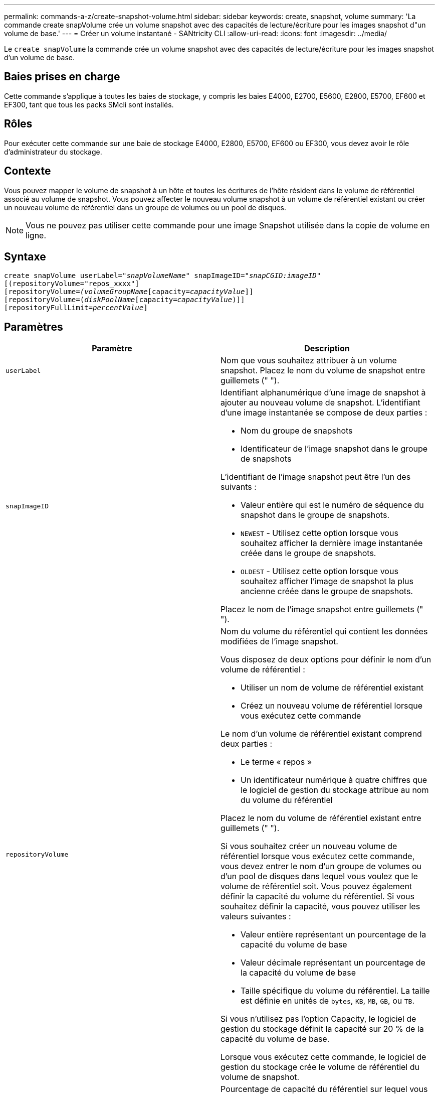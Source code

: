---
permalink: commands-a-z/create-snapshot-volume.html 
sidebar: sidebar 
keywords: create, snapshot, volume 
summary: 'La commande create snapVolume crée un volume snapshot avec des capacités de lecture/écriture pour les images snapshot d"un volume de base.' 
---
= Créer un volume instantané - SANtricity CLI
:allow-uri-read: 
:icons: font
:imagesdir: ../media/


[role="lead"]
Le `create snapVolume` la commande crée un volume snapshot avec des capacités de lecture/écriture pour les images snapshot d'un volume de base.



== Baies prises en charge

Cette commande s'applique à toutes les baies de stockage, y compris les baies E4000, E2700, E5600, E2800, E5700, EF600 et EF300, tant que tous les packs SMcli sont installés.



== Rôles

Pour exécuter cette commande sur une baie de stockage E4000, E2800, E5700, EF600 ou EF300, vous devez avoir le rôle d'administrateur du stockage.



== Contexte

Vous pouvez mapper le volume de snapshot à un hôte et toutes les écritures de l'hôte résident dans le volume de référentiel associé au volume de snapshot. Vous pouvez affecter le nouveau volume snapshot à un volume de référentiel existant ou créer un nouveau volume de référentiel dans un groupe de volumes ou un pool de disques.

[NOTE]
====
Vous ne pouvez pas utiliser cette commande pour une image Snapshot utilisée dans la copie de volume en ligne.

====


== Syntaxe

[source, cli, subs="+macros"]
----
create snapVolume userLabel=pass:quotes[_"snapVolumeName_" snapImageID="_snapCGID:imageID_"]
[(repositoryVolume="repos_xxxx"]
[repositoryVolume=pass:quotes[_(volumeGroupName_]pass:quotes[[capacity=_capacityValue_]]]
[repositoryVolume=pass:quotes[(_diskPoolName_]pass:quotes[[capacity=_capacityValue_])]]
[repositoryFullLimit=pass:quotes[_percentValue_]]
----


== Paramètres

|===
| Paramètre | Description 


 a| 
`userLabel`
 a| 
Nom que vous souhaitez attribuer à un volume snapshot. Placez le nom du volume de snapshot entre guillemets (" ").



 a| 
`snapImageID`
 a| 
Identifiant alphanumérique d'une image de snapshot à ajouter au nouveau volume de snapshot. L'identifiant d'une image instantanée se compose de deux parties :

* Nom du groupe de snapshots
* Identificateur de l'image snapshot dans le groupe de snapshots


L'identifiant de l'image snapshot peut être l'un des suivants :

* Valeur entière qui est le numéro de séquence du snapshot dans le groupe de snapshots.
* `NEWEST` - Utilisez cette option lorsque vous souhaitez afficher la dernière image instantanée créée dans le groupe de snapshots.
* `OLDEST` - Utilisez cette option lorsque vous souhaitez afficher l'image de snapshot la plus ancienne créée dans le groupe de snapshots.


Placez le nom de l'image snapshot entre guillemets (" ").



 a| 
`repositoryVolume`
 a| 
Nom du volume du référentiel qui contient les données modifiées de l'image snapshot.

Vous disposez de deux options pour définir le nom d'un volume de référentiel :

* Utiliser un nom de volume de référentiel existant
* Créez un nouveau volume de référentiel lorsque vous exécutez cette commande


Le nom d'un volume de référentiel existant comprend deux parties :

* Le terme « repos »
* Un identificateur numérique à quatre chiffres que le logiciel de gestion du stockage attribue au nom du volume du référentiel


Placez le nom du volume de référentiel existant entre guillemets (" ").

Si vous souhaitez créer un nouveau volume de référentiel lorsque vous exécutez cette commande, vous devez entrer le nom d'un groupe de volumes ou d'un pool de disques dans lequel vous voulez que le volume de référentiel soit. Vous pouvez également définir la capacité du volume du référentiel. Si vous souhaitez définir la capacité, vous pouvez utiliser les valeurs suivantes :

* Valeur entière représentant un pourcentage de la capacité du volume de base
* Valeur décimale représentant un pourcentage de la capacité du volume de base
* Taille spécifique du volume du référentiel. La taille est définie en unités de `bytes`, `KB`, `MB`, `GB`, ou `TB`.


Si vous n'utilisez pas l'option Capacity, le logiciel de gestion du stockage définit la capacité sur 20 % de la capacité du volume de base.

Lorsque vous exécutez cette commande, le logiciel de gestion du stockage crée le volume de référentiel du volume de snapshot.



 a| 
`repositoryFullLimit`
 a| 
Pourcentage de capacité du référentiel sur lequel vous recevez un avertissement indiquant que le volume du référentiel snapshot approche de son plein. Utiliser des valeurs entières. Par exemple, une valeur de 70 signifie 70 %. La valeur par défaut est 75.

|===


== Remarques

Vous pouvez utiliser n'importe quelle combinaison de caractères alphanumériques, de traits de soulignement (_), de traits d'Union (-) et de livres (#) pour les noms. Les noms peuvent comporter un maximum de 30 caractères.

L'identificateur d'une image snapshot comporte deux parties séparées par deux points (:) :

* Nom du groupe de snapshots
* Identifiant de l'image snapshot


Par exemple, si vous souhaitez créer un volume snapshot nommé snapData1 en utilisant l'image snapshot la plus récente d'un groupe de snapshots dont le nom est snapGroup1 avec une limite de remplissage maximale de 80 % pour le volume de référentiel, utilisez la commande suivante :

[listing]
----
create snapVolume userLabel="snapData1" snapImageID="snapGroup1:newest"
repositoryVolume="repos_1234" repositoryFullLimit=80;
----
L'identifiant du volume de référentiel est automatiquement créé par le logiciel de gestion du stockage et le micrologiciel lorsque vous créez un nouveau groupe de snapshots. Vous ne pouvez pas renommer le volume du référentiel car le fait de renommer le volume du référentiel interrompt la liaison avec les images de snapshot.



== Niveau minimal de firmware

7.83
